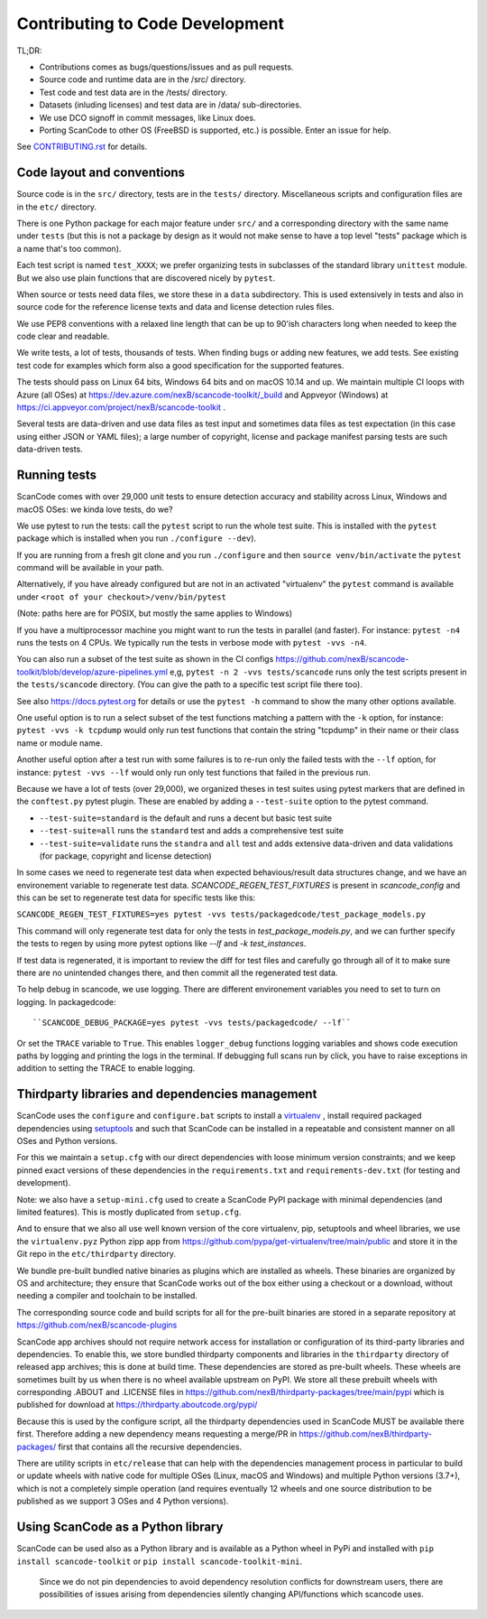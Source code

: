 .. _contrib_code_dev:

Contributing to Code Development
================================

TL;DR:

- Contributions comes as bugs/questions/issues and as pull requests.
- Source code and runtime data are in the /src/ directory.
- Test code and test data are in the /tests/ directory.
- Datasets (inluding licenses) and test data are in /data/ sub-directories.
- We use DCO signoff in commit messages, like Linux does.
- Porting ScanCode to other OS (FreeBSD is supported, etc.) is possible. Enter an issue for help.

See `CONTRIBUTING.rst <https://github.com/nexB/scancode-toolkit/blob/develop/CONTRIBUTING.rst>`_
for details.


.. _contrib_code_conven:

Code layout and conventions
---------------------------

Source code is in the ``src/`` directory, tests are in the ``tests/`` directory.
Miscellaneous scripts and configuration files are in the ``etc/`` directory.

There is one Python package for each major feature under ``src/`` and a
corresponding directory with the same name under ``tests`` (but this is not a
package by design as it would not make sense to have a top level "tests" package
which is a name that's too common).

Each test script is named ``test_XXXX``; we prefer organizing tests in subclasses
of the standard library ``unittest`` module. But we also use plain functions
that are discovered nicely by ``pytest``.

When source or tests need data files, we store these in a ``data`` subdirectory.
This is used extensively in tests and also in source code for the reference
license texts and data and license detection rules files.

We use PEP8 conventions with a relaxed line length that can be up to 90'ish
characters long when needed to keep the code clear and readable.

We write tests, a lot of tests, thousands of tests.  When finding bugs or adding
new features, we add tests. See existing test code for examples which form also
a good specification for the supported features.

The tests should pass on Linux 64 bits, Windows 64 bits and on
macOS 10.14 and up. We maintain multiple CI loops with Azure (all OSes)
at https://dev.azure.com/nexB/scancode-toolkit/_build and Appveyor (Windows) at
https://ci.appveyor.com/project/nexB/scancode-toolkit .


Several tests are data-driven and use data files as test input and sometimes
data files as test expectation (in this case using either JSON or YAML files);
a large number of copyright, license and package manifest parsing tests are such
data-driven tests.


.. _scancode_toolkit_development_running_tests:

Running tests
-------------

ScanCode comes with over 29,000 unit tests to ensure detection accuracy and
stability across Linux, Windows and macOS OSes: we kinda love tests, do we?

We use pytest to run the tests: call the ``pytest`` script to run the whole
test suite. This is installed with the ``pytest`` package which is installed
when you run ``./configure --dev``).

If you are running from a fresh git clone and you run ``./configure`` and then
``source venv/bin/activate`` the ``pytest`` command will be available in your path.

Alternatively, if you have already configured but are not in an activated
"virtualenv" the ``pytest`` command is available under
``<root of your checkout>/venv/bin/pytest``

(Note: paths here are for POSIX, but mostly the same applies to Windows)

If you have a multiprocessor machine you might want to run the tests in parallel
(and faster). For instance: ``pytest -n4`` runs the tests on 4 CPUs. We
typically run the tests in verbose mode with ``pytest -vvs -n4``.

You can also run a subset of the test suite as shown in the CI configs
https://github.com/nexB/scancode-toolkit/blob/develop/azure-pipelines.yml e,g,
``pytest -n 2 -vvs tests/scancode`` runs only the test scripts present in the
``tests/scancode`` directory. (You can give the path to a specific test script
file there too).

See also https://docs.pytest.org for details or use the ``pytest -h`` command
to show the many other options available.

One useful option is to run a select subset of the test functions matching a
pattern with the ``-k`` option, for instance: ``pytest -vvs -k tcpdump`` would
only run test functions that contain the string "tcpdump" in their name or their
class name or module name.

Another useful option after a test run with some failures is to re-run only the
failed tests with the ``--lf`` option, for instance: ``pytest -vvs --lf`` would
only run only test functions that failed in the previous run.

Because we have a lot of tests (over 29,000), we organized theses in test suites
using pytest markers that are defined in the ``conftest.py`` pytest plugin.
These are enabled by adding a ``--test-suite`` option to the pytest command.

- ``--test-suite=standard`` is the default and runs a decent but basic test suite
- ``--test-suite=all`` runs the ``standard`` test and adds a comprehensive test suite
- ``--test-suite=validate`` runs the ``standra`` and ``all`` test and adds
  extensive data-driven and data validations (for package, copyright and license
  detection)

In some cases we need to regenerate test data when expected behavious/result data
structures change, and we have an environement variable to regenerate test data.
`SCANCODE_REGEN_TEST_FIXTURES` is present in `scancode_config` and this can be
set to regenerate test data for specific tests like this:

``SCANCODE_REGEN_TEST_FIXTURES=yes pytest -vvs tests/packagedcode/test_package_models.py``

This command will only regenerate test data for only the tests in `test_package_models.py`,
and we can further specify the tests to regen by using more pytest options like `--lf` and
`-k test_instances`.

If test data is regenerated, it is important to review the diff for test files and
carefully go through all of it to make sure there are no unintended changes there,
and then commit all the regenerated test data.

To help debug in scancode, we use logging. There are different environement variables
you need to set to turn on logging. In packagedcode::

``SCANCODE_DEBUG_PACKAGE=yes pytest -vvs tests/packagedcode/ --lf``

Or set the ``TRACE`` variable to ``True``. This enables ``logger_debug`` functions
logging variables and shows code execution paths by logging and printing the logs
in the terminal. If debugging full scans run by click, you have to raise exceptions
in addition to setting the TRACE to enable logging.

.. _scancode_toolkit_development_thirdparty_libraries:

Thirdparty libraries and dependencies management
-----------------------------------------------------

ScanCode uses the ``configure`` and ``configure.bat`` scripts to install a
`virtualenv <https://virtualenv.pypa.io/en/stable/>`_ , install required
packaged dependencies using  `setuptools <https://github.com/pypa/setuptools>`_
and such that ScanCode can be installed in a repeatable and consistent manner on
all OSes and Python versions.

For this we maintain a ``setup.cfg`` with our direct dependencies with loose
minimum version constraints; and we keep pinned exact versions of these
dependencies in the ``requirements.txt`` and ``requirements-dev.txt`` (for
testing and development).

Note: we also have a ``setup-mini.cfg`` used to create a ScanCode PyPI package
with minimal dependencies (and limited features). This is mostly duplicated
from ``setup.cfg``.

And to ensure that we also all use well known version of the core virtualenv,
pip, setuptools and wheel libraries, we use the ``virtualenv.pyz`` Python
zipp app from https://github.com/pypa/get-virtualenv/tree/main/public and
store it in the Git repo in the ``etc/thirdparty`` directory.

We bundle pre-built bundled native binaries as plugins which are installed as
wheels. These binaries are organized by OS and architecture; they ensure that
ScanCode works out of the box either using a checkout or a download, without
needing a compiler and toolchain to be installed.

The corresponding source code and build scripts for all for the
pre-built binaries are stored in a separate repository at
https://github.com/nexB/scancode-plugins

ScanCode app archives should not require network access for installation or
configuration of its third-party libraries and dependencies. To enable this,
we store bundled thirdparty components and  libraries in the ``thirdparty``
directory of released app archives; this is done at build time.
These dependencies are stored as pre-built wheels. These wheels are sometimes
built by us when there is no wheel available upstream on PyPI. We store all
these prebuilt wheels with corresponding .ABOUT and .LICENSE files in
https://github.com/nexB/thirdparty-packages/tree/main/pypi which is published
for download at  https://thirdparty.aboutcode.org/pypi/

Because this is used by the configure script, all the thirdparty dependencies
used in ScanCode MUST be available there first. Therefore adding a new
dependency means requesting a merge/PR in
https://github.com/nexB/thirdparty-packages/ first that contains all the
recursive dependencies.

There are utility scripts in ``etc/release`` that can help with the dependencies
management process in particular to build or update wheels with native code for
multiple OSes (Linux, macOS and Windows) and multiple Python versions (3.7+),
which is not a completely simple operation (and requires eventually 12 wheels
and one source distribution to be published as we support 3 OSes and 4 Python
versions).


Using ScanCode as a Python library
----------------------------------

ScanCode can be used also as a Python library and is available as a
Python wheel in PyPi and installed with ``pip install scancode-toolkit`` or
``pip install scancode-toolkit-mini``.

.. _note:

   Since we do not pin dependencies to avoid dependency resolution conflicts
   for downstream users, there are possibilities of issues arising from
   dependencies silently changing API/functions which scancode uses.
